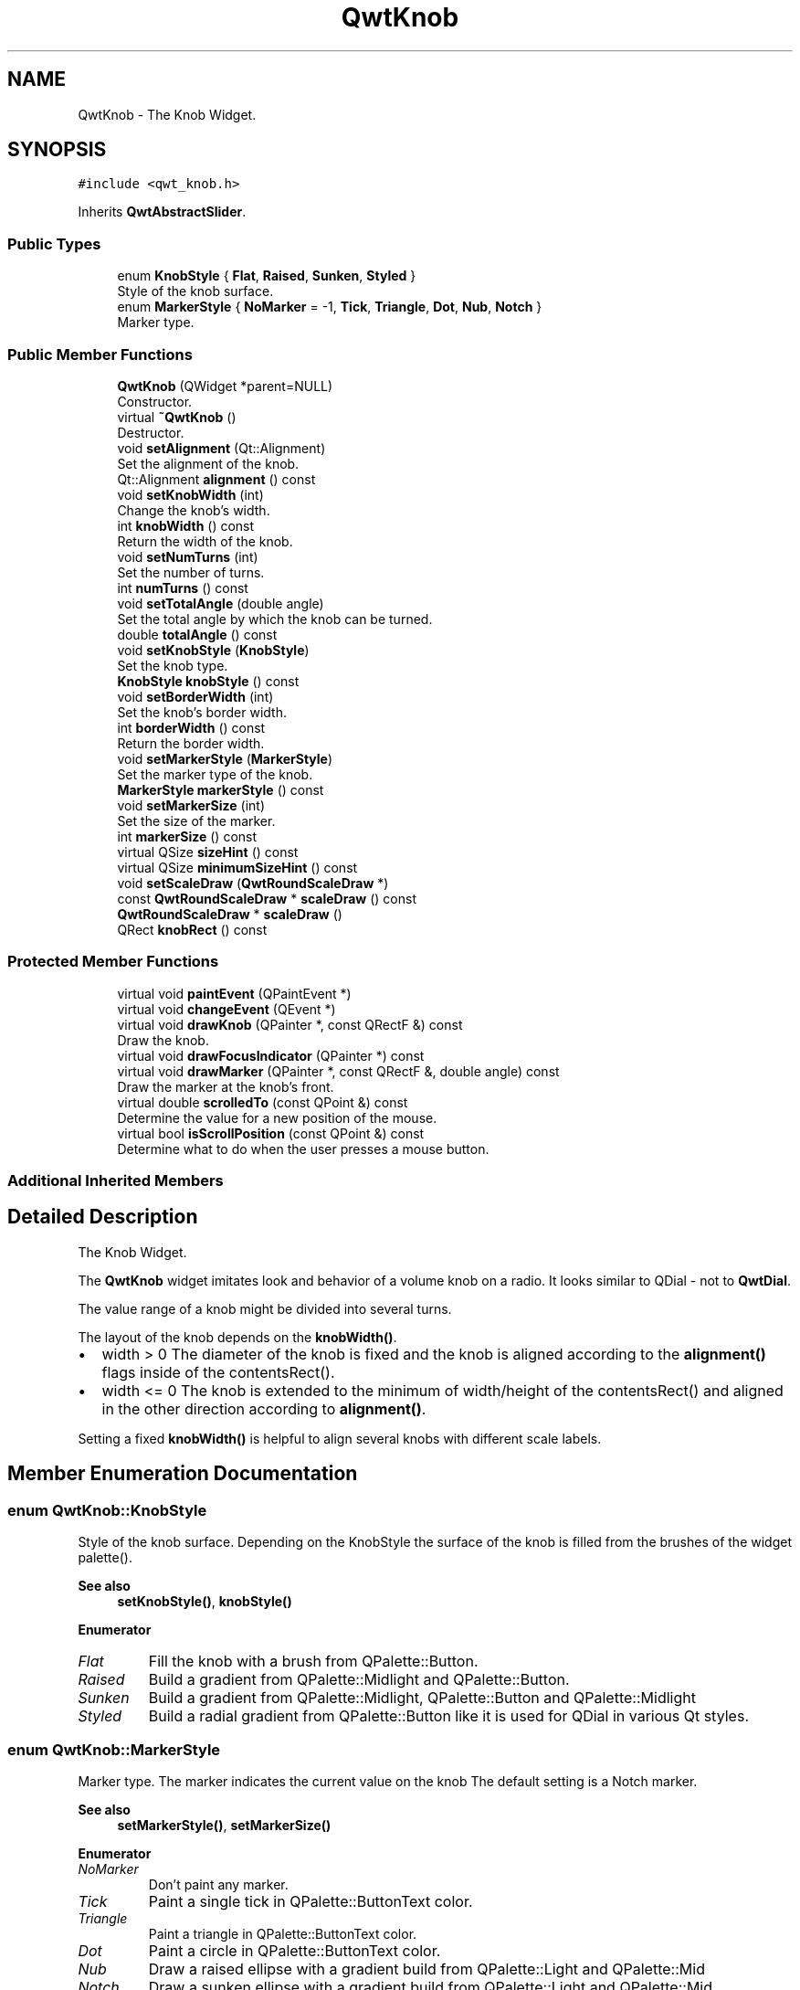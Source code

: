 .TH "QwtKnob" 3 "Mon Jun 1 2020" "Version 6.1.5" "Qwt User's Guide" \" -*- nroff -*-
.ad l
.nh
.SH NAME
QwtKnob \- The Knob Widget\&.  

.SH SYNOPSIS
.br
.PP
.PP
\fC#include <qwt_knob\&.h>\fP
.PP
Inherits \fBQwtAbstractSlider\fP\&.
.SS "Public Types"

.in +1c
.ti -1c
.RI "enum \fBKnobStyle\fP { \fBFlat\fP, \fBRaised\fP, \fBSunken\fP, \fBStyled\fP }"
.br
.RI "Style of the knob surface\&. "
.ti -1c
.RI "enum \fBMarkerStyle\fP { \fBNoMarker\fP = -1, \fBTick\fP, \fBTriangle\fP, \fBDot\fP, \fBNub\fP, \fBNotch\fP }"
.br
.RI "Marker type\&. "
.in -1c
.SS "Public Member Functions"

.in +1c
.ti -1c
.RI "\fBQwtKnob\fP (QWidget *parent=NULL)"
.br
.RI "Constructor\&. "
.ti -1c
.RI "virtual \fB~QwtKnob\fP ()"
.br
.RI "Destructor\&. "
.ti -1c
.RI "void \fBsetAlignment\fP (Qt::Alignment)"
.br
.RI "Set the alignment of the knob\&. "
.ti -1c
.RI "Qt::Alignment \fBalignment\fP () const"
.br
.ti -1c
.RI "void \fBsetKnobWidth\fP (int)"
.br
.RI "Change the knob's width\&. "
.ti -1c
.RI "int \fBknobWidth\fP () const"
.br
.RI "Return the width of the knob\&. "
.ti -1c
.RI "void \fBsetNumTurns\fP (int)"
.br
.RI "Set the number of turns\&. "
.ti -1c
.RI "int \fBnumTurns\fP () const"
.br
.ti -1c
.RI "void \fBsetTotalAngle\fP (double angle)"
.br
.RI "Set the total angle by which the knob can be turned\&. "
.ti -1c
.RI "double \fBtotalAngle\fP () const"
.br
.ti -1c
.RI "void \fBsetKnobStyle\fP (\fBKnobStyle\fP)"
.br
.RI "Set the knob type\&. "
.ti -1c
.RI "\fBKnobStyle\fP \fBknobStyle\fP () const"
.br
.ti -1c
.RI "void \fBsetBorderWidth\fP (int)"
.br
.RI "Set the knob's border width\&. "
.ti -1c
.RI "int \fBborderWidth\fP () const"
.br
.RI "Return the border width\&. "
.ti -1c
.RI "void \fBsetMarkerStyle\fP (\fBMarkerStyle\fP)"
.br
.RI "Set the marker type of the knob\&. "
.ti -1c
.RI "\fBMarkerStyle\fP \fBmarkerStyle\fP () const"
.br
.ti -1c
.RI "void \fBsetMarkerSize\fP (int)"
.br
.RI "Set the size of the marker\&. "
.ti -1c
.RI "int \fBmarkerSize\fP () const"
.br
.ti -1c
.RI "virtual QSize \fBsizeHint\fP () const"
.br
.ti -1c
.RI "virtual QSize \fBminimumSizeHint\fP () const"
.br
.ti -1c
.RI "void \fBsetScaleDraw\fP (\fBQwtRoundScaleDraw\fP *)"
.br
.ti -1c
.RI "const \fBQwtRoundScaleDraw\fP * \fBscaleDraw\fP () const"
.br
.ti -1c
.RI "\fBQwtRoundScaleDraw\fP * \fBscaleDraw\fP ()"
.br
.ti -1c
.RI "QRect \fBknobRect\fP () const"
.br
.in -1c
.SS "Protected Member Functions"

.in +1c
.ti -1c
.RI "virtual void \fBpaintEvent\fP (QPaintEvent *)"
.br
.ti -1c
.RI "virtual void \fBchangeEvent\fP (QEvent *)"
.br
.ti -1c
.RI "virtual void \fBdrawKnob\fP (QPainter *, const QRectF &) const"
.br
.RI "Draw the knob\&. "
.ti -1c
.RI "virtual void \fBdrawFocusIndicator\fP (QPainter *) const"
.br
.ti -1c
.RI "virtual void \fBdrawMarker\fP (QPainter *, const QRectF &, double angle) const"
.br
.RI "Draw the marker at the knob's front\&. "
.ti -1c
.RI "virtual double \fBscrolledTo\fP (const QPoint &) const"
.br
.RI "Determine the value for a new position of the mouse\&. "
.ti -1c
.RI "virtual bool \fBisScrollPosition\fP (const QPoint &) const"
.br
.RI "Determine what to do when the user presses a mouse button\&. "
.in -1c
.SS "Additional Inherited Members"
.SH "Detailed Description"
.PP 
The Knob Widget\&. 

The \fBQwtKnob\fP widget imitates look and behavior of a volume knob on a radio\&. It looks similar to QDial - not to \fBQwtDial\fP\&.
.PP
The value range of a knob might be divided into several turns\&.
.PP
The layout of the knob depends on the \fBknobWidth()\fP\&.
.PP
.IP "\(bu" 2
width > 0 The diameter of the knob is fixed and the knob is aligned according to the \fBalignment()\fP flags inside of the contentsRect()\&.
.IP "\(bu" 2
width <= 0 The knob is extended to the minimum of width/height of the contentsRect() and aligned in the other direction according to \fBalignment()\fP\&.
.PP
.PP
Setting a fixed \fBknobWidth()\fP is helpful to align several knobs with different scale labels\&.
.PP
 
.SH "Member Enumeration Documentation"
.PP 
.SS "enum \fBQwtKnob::KnobStyle\fP"

.PP
Style of the knob surface\&. Depending on the KnobStyle the surface of the knob is filled from the brushes of the widget palette()\&.
.PP
\fBSee also\fP
.RS 4
\fBsetKnobStyle()\fP, \fBknobStyle()\fP 
.RE
.PP

.PP
\fBEnumerator\fP
.in +1c
.TP
\fB\fIFlat \fP\fP
Fill the knob with a brush from QPalette::Button\&. 
.TP
\fB\fIRaised \fP\fP
Build a gradient from QPalette::Midlight and QPalette::Button\&. 
.TP
\fB\fISunken \fP\fP
Build a gradient from QPalette::Midlight, QPalette::Button and QPalette::Midlight 
.TP
\fB\fIStyled \fP\fP
Build a radial gradient from QPalette::Button like it is used for QDial in various Qt styles\&. 
.SS "enum \fBQwtKnob::MarkerStyle\fP"

.PP
Marker type\&. The marker indicates the current value on the knob The default setting is a Notch marker\&.
.PP
\fBSee also\fP
.RS 4
\fBsetMarkerStyle()\fP, \fBsetMarkerSize()\fP 
.RE
.PP

.PP
\fBEnumerator\fP
.in +1c
.TP
\fB\fINoMarker \fP\fP
Don't paint any marker\&. 
.TP
\fB\fITick \fP\fP
Paint a single tick in QPalette::ButtonText color\&. 
.TP
\fB\fITriangle \fP\fP
Paint a triangle in QPalette::ButtonText color\&. 
.TP
\fB\fIDot \fP\fP
Paint a circle in QPalette::ButtonText color\&. 
.TP
\fB\fINub \fP\fP
Draw a raised ellipse with a gradient build from QPalette::Light and QPalette::Mid 
.TP
\fB\fINotch \fP\fP
Draw a sunken ellipse with a gradient build from QPalette::Light and QPalette::Mid 
.SH "Constructor & Destructor Documentation"
.PP 
.SS "QwtKnob::QwtKnob (QWidget * parent = \fCNULL\fP)\fC [explicit]\fP"

.PP
Constructor\&. Construct a knob with an angle of 270°\&. The style is \fBQwtKnob::Raised\fP and the marker style is \fBQwtKnob::Notch\fP\&. The width of the knob is set to 50 pixels\&.
.PP
\fBParameters\fP
.RS 4
\fIparent\fP Parent widget
.RE
.PP
\fBSee also\fP
.RS 4
\fBsetTotalAngle()\fP 
.RE
.PP

.SH "Member Function Documentation"
.PP 
.SS "Qt::Alignment QwtKnob::alignment () const"

.PP
\fBReturns\fP
.RS 4
Alignment of the knob inside of contentsRect() 
.RE
.PP
\fBSee also\fP
.RS 4
\fBsetAlignment()\fP, \fBknobWidth()\fP, \fBknobRect()\fP 
.RE
.PP

.SS "void QwtKnob::changeEvent (QEvent * event)\fC [protected]\fP, \fC [virtual]\fP"
Handle QEvent::StyleChange and QEvent::FontChange; 
.PP
\fBParameters\fP
.RS 4
\fIevent\fP Change event 
.RE
.PP

.SS "void QwtKnob::drawFocusIndicator (QPainter * painter) const\fC [protected]\fP, \fC [virtual]\fP"
Draw the focus indicator 
.PP
\fBParameters\fP
.RS 4
\fIpainter\fP Painter 
.RE
.PP

.SS "void QwtKnob::drawKnob (QPainter * painter, const QRectF & knobRect) const\fC [protected]\fP, \fC [virtual]\fP"

.PP
Draw the knob\&. 
.PP
\fBParameters\fP
.RS 4
\fIpainter\fP painter 
.br
\fIknobRect\fP Bounding rectangle of the knob (without scale) 
.RE
.PP

.SS "void QwtKnob::drawMarker (QPainter * painter, const QRectF & rect, double angle) const\fC [protected]\fP, \fC [virtual]\fP"

.PP
Draw the marker at the knob's front\&. 
.PP
\fBParameters\fP
.RS 4
\fIpainter\fP Painter 
.br
\fIrect\fP Bounding rectangle of the knob without scale 
.br
\fIangle\fP Angle of the marker in degrees ( clockwise, 0 at the 12 o'clock position ) 
.RE
.PP

.SS "bool QwtKnob::isScrollPosition (const QPoint & pos) const\fC [protected]\fP, \fC [virtual]\fP"

.PP
Determine what to do when the user presses a mouse button\&. 
.PP
\fBParameters\fP
.RS 4
\fIpos\fP Mouse position
.RE
.PP
\fBReturn values\fP
.RS 4
\fITrue,when\fP pos is inside the circle of the knob\&. 
.RE
.PP
\fBSee also\fP
.RS 4
\fBscrolledTo()\fP 
.RE
.PP

.PP
Implements \fBQwtAbstractSlider\fP\&.
.SS "QRect QwtKnob::knobRect () const"
Calculate the bounding rectangle of the knob without the scale
.PP
\fBReturns\fP
.RS 4
Bounding rectangle of the knob 
.RE
.PP
\fBSee also\fP
.RS 4
\fBknobWidth()\fP, \fBalignment()\fP, QWidget::contentsRect() 
.RE
.PP

.SS "\fBQwtKnob::KnobStyle\fP QwtKnob::knobStyle () const"

.PP
\fBReturns\fP
.RS 4
Marker type of the knob 
.RE
.PP
\fBSee also\fP
.RS 4
\fBsetKnobStyle()\fP, \fBsetBorderWidth()\fP 
.RE
.PP

.SS "int QwtKnob::markerSize () const"

.PP
\fBReturns\fP
.RS 4
Marker size 
.RE
.PP
\fBSee also\fP
.RS 4
\fBsetMarkerSize()\fP 
.RE
.PP

.SS "\fBQwtKnob::MarkerStyle\fP QwtKnob::markerStyle () const"

.PP
\fBReturns\fP
.RS 4
Marker type of the knob 
.RE
.PP
\fBSee also\fP
.RS 4
\fBsetMarkerStyle()\fP, \fBsetMarkerSize()\fP 
.RE
.PP

.SS "QSize QwtKnob::minimumSizeHint () const\fC [virtual]\fP"

.PP
\fBReturns\fP
.RS 4
Minimum size hint 
.RE
.PP
\fBSee also\fP
.RS 4
\fBsizeHint()\fP 
.RE
.PP

.SS "int QwtKnob::numTurns () const"

.PP
\fBReturns\fP
.RS 4
Number of turns\&.
.RE
.PP
When the total angle is below 360° \fBnumTurns()\fP is ceiled to 1\&. 
.PP
\fBSee also\fP
.RS 4
\fBsetNumTurns()\fP, \fBsetTotalAngle()\fP, \fBtotalAngle()\fP 
.RE
.PP

.SS "void QwtKnob::paintEvent (QPaintEvent * event)\fC [protected]\fP, \fC [virtual]\fP"
Repaint the knob 
.PP
\fBParameters\fP
.RS 4
\fIevent\fP Paint event 
.RE
.PP

.SS "\fBQwtRoundScaleDraw\fP * QwtKnob::scaleDraw ()"

.PP
\fBReturns\fP
.RS 4
the scale draw of the knob 
.RE
.PP
\fBSee also\fP
.RS 4
\fBsetScaleDraw()\fP 
.RE
.PP

.SS "const \fBQwtRoundScaleDraw\fP * QwtKnob::scaleDraw () const"

.PP
\fBReturns\fP
.RS 4
the scale draw of the knob 
.RE
.PP
\fBSee also\fP
.RS 4
\fBsetScaleDraw()\fP 
.RE
.PP

.SS "double QwtKnob::scrolledTo (const QPoint & pos) const\fC [protected]\fP, \fC [virtual]\fP"

.PP
Determine the value for a new position of the mouse\&. 
.PP
\fBParameters\fP
.RS 4
\fIpos\fP Mouse position
.RE
.PP
\fBReturns\fP
.RS 4
Value for the mouse position 
.RE
.PP
\fBSee also\fP
.RS 4
\fBisScrollPosition()\fP 
.RE
.PP

.PP
Implements \fBQwtAbstractSlider\fP\&.
.SS "void QwtKnob::setAlignment (Qt::Alignment alignment)"

.PP
Set the alignment of the knob\&. Similar to a QLabel::alignment() the flags decide how to align the knob inside of contentsRect()\&.
.PP
The default setting is Qt::AlignCenter
.PP
\fBParameters\fP
.RS 4
\fIalignment\fP Or'd alignment flags
.RE
.PP
\fBSee also\fP
.RS 4
\fBalignment()\fP, \fBsetKnobWidth()\fP, \fBknobRect()\fP 
.RE
.PP

.SS "void QwtKnob::setBorderWidth (int borderWidth)"

.PP
Set the knob's border width\&. 
.PP
\fBParameters\fP
.RS 4
\fIborderWidth\fP new border width 
.RE
.PP

.SS "void QwtKnob::setKnobStyle (\fBKnobStyle\fP knobStyle)"

.PP
Set the knob type\&. 
.PP
\fBParameters\fP
.RS 4
\fIknobStyle\fP Knob type 
.RE
.PP
\fBSee also\fP
.RS 4
\fBknobStyle()\fP, \fBsetBorderWidth()\fP 
.RE
.PP

.SS "void QwtKnob::setKnobWidth (int width)"

.PP
Change the knob's width\&. Setting a fixed value for the diameter of the knob is helpful for aligning several knobs in a row\&.
.PP
\fBParameters\fP
.RS 4
\fIwidth\fP New width
.RE
.PP
\fBSee also\fP
.RS 4
\fBknobWidth()\fP, \fBsetAlignment()\fP 
.RE
.PP
\fBNote\fP
.RS 4
Modifies the sizePolicy() 
.RE
.PP

.SS "void QwtKnob::setMarkerSize (int size)"

.PP
Set the size of the marker\&. When setting a size <= 0 the marker will automatically scaled to 40% of the radius of the knob\&.
.PP
\fBSee also\fP
.RS 4
\fBmarkerSize()\fP, \fBmarkerStyle()\fP 
.RE
.PP

.SS "void QwtKnob::setMarkerStyle (\fBMarkerStyle\fP markerStyle)"

.PP
Set the marker type of the knob\&. 
.PP
\fBParameters\fP
.RS 4
\fImarkerStyle\fP Marker type 
.RE
.PP
\fBSee also\fP
.RS 4
\fBmarkerStyle()\fP, \fBsetMarkerSize()\fP 
.RE
.PP

.SS "void QwtKnob::setNumTurns (int numTurns)"

.PP
Set the number of turns\&. When numTurns > 1 the knob can be turned several times around its axis
.IP "\(bu" 2
otherwise the total angle is floored to 360°\&.
.PP
.PP
\fBSee also\fP
.RS 4
\fBnumTurns()\fP, \fBtotalAngle()\fP, \fBsetTotalAngle()\fP 
.RE
.PP

.SS "void QwtKnob::setScaleDraw (\fBQwtRoundScaleDraw\fP * scaleDraw)"
Change the scale draw of the knob
.PP
For changing the labels of the scales, it is necessary to derive from \fBQwtRoundScaleDraw\fP and overload \fBQwtRoundScaleDraw::label()\fP\&.
.PP
\fBSee also\fP
.RS 4
\fBscaleDraw()\fP 
.RE
.PP

.SS "void QwtKnob::setTotalAngle (double angle)"

.PP
Set the total angle by which the knob can be turned\&. 
.PP
\fBParameters\fP
.RS 4
\fIangle\fP Angle in degrees\&.
.RE
.PP
The angle has to be between [10, 360] degrees\&. Angles above 360 ( so that the knob can be turned several times around its axis ) have to be set using \fBsetNumTurns()\fP\&.
.PP
The default angle is 270 degrees\&.
.PP
\fBSee also\fP
.RS 4
\fBtotalAngle()\fP, \fBsetNumTurns()\fP 
.RE
.PP

.SS "QSize QwtKnob::sizeHint () const\fC [virtual]\fP"

.PP
\fBReturns\fP
.RS 4
\fBsizeHint()\fP 
.RE
.PP

.SS "double QwtKnob::totalAngle () const"

.PP
\fBReturns\fP
.RS 4
the total angle 
.RE
.PP
\fBSee also\fP
.RS 4
\fBsetTotalAngle()\fP, \fBsetNumTurns()\fP, \fBnumTurns()\fP 
.RE
.PP


.SH "Author"
.PP 
Generated automatically by Doxygen for Qwt User's Guide from the source code\&.
